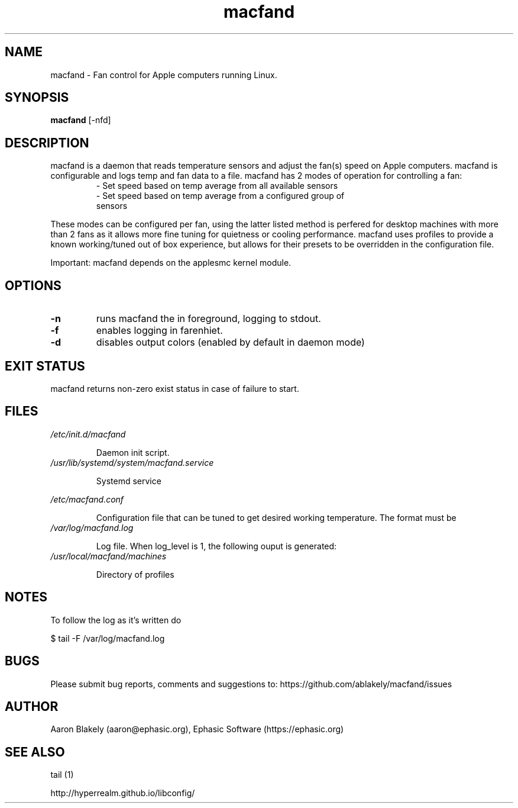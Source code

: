 .TH macfand 1 "June 25, 2022" "Version 1.0.0" "USER COMMANDS"
.SH NAME
macfand \- Fan control for Apple computers running Linux.
.SH SYNOPSIS
.B macfand
[\-nfd]
.SH DESCRIPTION
macfand is a daemon that reads temperature sensors and adjust the fan(s) speed on Apple computers. macfand is configurable and logs temp and fan data to a file. macfand has 2 modes of operation for controlling a fan:


.RS
.TP
\- Set speed based on temp average from all available sensors

.TP
\- Set speed based on temp average from a configured group of sensors
.RE

These modes can be configured per fan, using the latter listed method is perfered for desktop machines with more than 2 fans as it allows more fine tuning for quietness or cooling performance.  macfand uses profiles to
provide a known working/tuned out of box experience, but allows for their presets to be overridden in the configuration file.


Important: macfand depends on the applesmc kernel module.

.SH OPTIONS
.TP
.B \-n 
runs macfand the in foreground, logging to stdout.
.TP
.B \-f
enables logging in farenhiet.
.TP
.B \-d
disables output colors (enabled by default in daemon mode)


.SH EXIT STATUS
macfand returns non-zero exist status in case of failure to start.
.SH FILES
.I /etc/init.d/macfand
.RS
.P
Daemon init script.
.RE
.I /usr/lib/systemd/system/macfand.service
.RS
.P
Systemd service

.RE
.I /etc/macfand.conf
.RS
.P
Configuration file that can be tuned to get desired working temperature. The format must be
.RE
.I /var/log/macfand.log
.RS
.P
Log file. When log_level is 1, the following ouput is generated:
.RE
.RE
.I /usr/local/macfand/machines
.RS
.P
Directory of profiles

.SH NOTES
To follow the log as it's written do

$ tail -F /var/log/macfand.log
.SH BUGS 

Please submit bug reports, comments and suggestions to:
https://github.com/ablakely/macfand/issues

.SH AUTHOR
Aaron Blakely (aaron@ephasic.org),
Ephasic Software (https://ephasic.org)
.SH "SEE ALSO"
tail (1) 

http://hyperrealm.github.io/libconfig/

